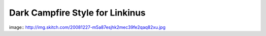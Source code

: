 ================================
Dark Campfire Style for Linkinus
================================

image:: http://img.skitch.com/20081227-m5a87esjhk2mec39fe2qaq82xu.jpg